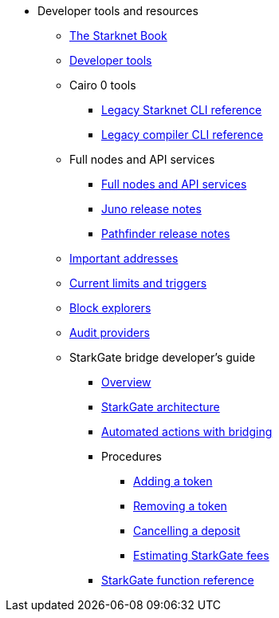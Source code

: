 * Developer tools and resources

** xref:starknet-book.adoc[The Starknet Book]
** xref:devtools.adoc[Developer tools]

** Cairo 0 tools
*** xref:cli:starkli.adoc[Legacy Starknet CLI reference]
*** xref:cli:starknet-compiler-options.adoc[Legacy compiler CLI reference]

** Full nodes and API services
*** xref:api-services.adoc[Full nodes and API services]
*** xref:starknet_versions:juno_versions.adoc[Juno release notes]
*** xref:starknet_versions:pathfinder_versions.adoc[Pathfinder release notes]

** xref:important_addresses.adoc[Important addresses]
** xref:limits_and_triggers.adoc[Current limits and triggers]
** xref:ref_block_explorers.adoc[Block explorers]
** xref:audit.adoc[Audit providers]

** StarkGate bridge developer's guide
*** xref:starkgate-bridge.adoc[Overview]
*** xref:starkgate_architecture.adoc[StarkGate architecture]
*** xref:starkgate-automated_actions_with_bridging.adoc[Automated actions with bridging]
*** Procedures
**** xref:starkgate-adding_a_token.adoc[Adding a token]
**** xref:starkgate-removing_a_token.adoc[Removing a token]
**** xref:starkgate-cancelling a deposit.adoc[Cancelling a deposit]
**** xref:starkgate-estimating_fees.adoc[Estimating StarkGate fees]
*** xref:starkgate_function_reference.adoc[StarkGate function reference]
